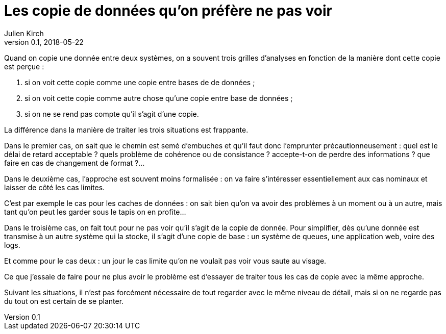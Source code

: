 = Les copie de données qu'on préfère ne pas voir
Julien Kirch
v0.1, 2018-05-22
:article_lang: fr

Quand on copie une donnée entre deux systèmes, on a souvent trois grilles d'analyses en fonction de la manière dont cette copie est perçue :

. si on voit cette copie comme une copie entre bases de de données ;
. si on voit cette copie comme autre chose qu'une copie entre base de données ;
. si on ne se rend pas compte qu'il s'agit d'une copie.

La différence dans la manière de traiter les trois situations est frappante.

Dans le premier cas, on sait que le chemin est semé d'embuches et qu'il faut donc l'emprunter précautionneusement :
 quel est le délai de retard acceptable ? quels problème de cohérence ou de consistance ? accepte-t-on de perdre des informations ? que faire en cas de changement de format ?…

Dans le deuxième cas, l'approche est souvent moins formalisée : on va faire s'intéresser essentiellement aux cas nominaux et laisser de côté les cas limites.

C'est par exemple le cas pour les caches de données : on sait bien qu'on va avoir des problèmes à un moment ou à un autre, mais tant qu'on peut les garder sous le tapis on en profite…

Dans le troisième cas,  on fait tout pour ne pas voir qu'il s'agit de la copie de donnée.
Pour simplifier, dès qu'une donnée est transmise à un autre système qui la stocke, il s'agit d'une copie de base : un système de queues, une application web, voire des logs.

Et comme pour le cas deux : un jour le cas limite qu'on ne voulait pas voir vous saute au visage.

Ce que j'essaie de faire pour ne plus avoir le problème est d'essayer de traiter tous les cas de copie avec la même approche.

Suivant les situations, il n'est pas forcément nécessaire de tout regarder avec le même niveau de détail, mais si on ne regarde pas du tout on est certain de se planter.


